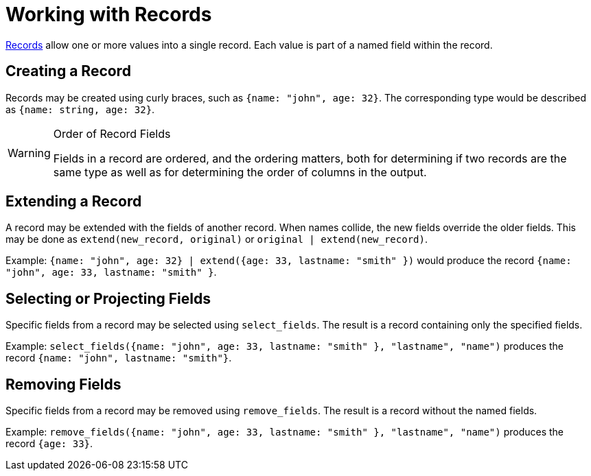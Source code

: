 = Working with Records

https://docs.kaskada.com/docs/data-model#records[Records] allow one or
more values into a single record. Each value is part of a named field
within the record.

== Creating a Record

Records may be created using curly braces, such as
`{name: "john", age: 32}`. The corresponding type would be described as
`{name: string, age: 32}`. 



[WARNING]
.Order of Record Fields
====
Fields in a record are
ordered, and the ordering matters, both for determining if two records
are the same type as well as for determining the order of columns in the
output.
====

== Extending a Record

A record may be extended with the fields of another record. When names
collide, the new fields override the older fields. This may be done as
`extend(new_record, original)` or `original | extend(new_record)`.

Example:
`{name: "john", age: 32} | extend({age: 33, lastname: "smith" })` would
produce the record `{name: "john", age: 33, lastname: "smith" }`.

== Selecting or Projecting Fields

Specific fields from a record may be selected using `select_fields`. The
result is a record containing only the specified fields.

Example:
`select_fields({name: "john", age: 33, lastname: "smith" }, "lastname", "name")`
produces the record `{name: "john", lastname: "smith"}`.

== Removing Fields

Specific fields from a record may be removed using `remove_fields`. The
result is a record without the named fields.

Example:
`remove_fields({name: "john", age: 33, lastname: "smith" }, "lastname", "name")`
produces the record `{age: 33}`.
